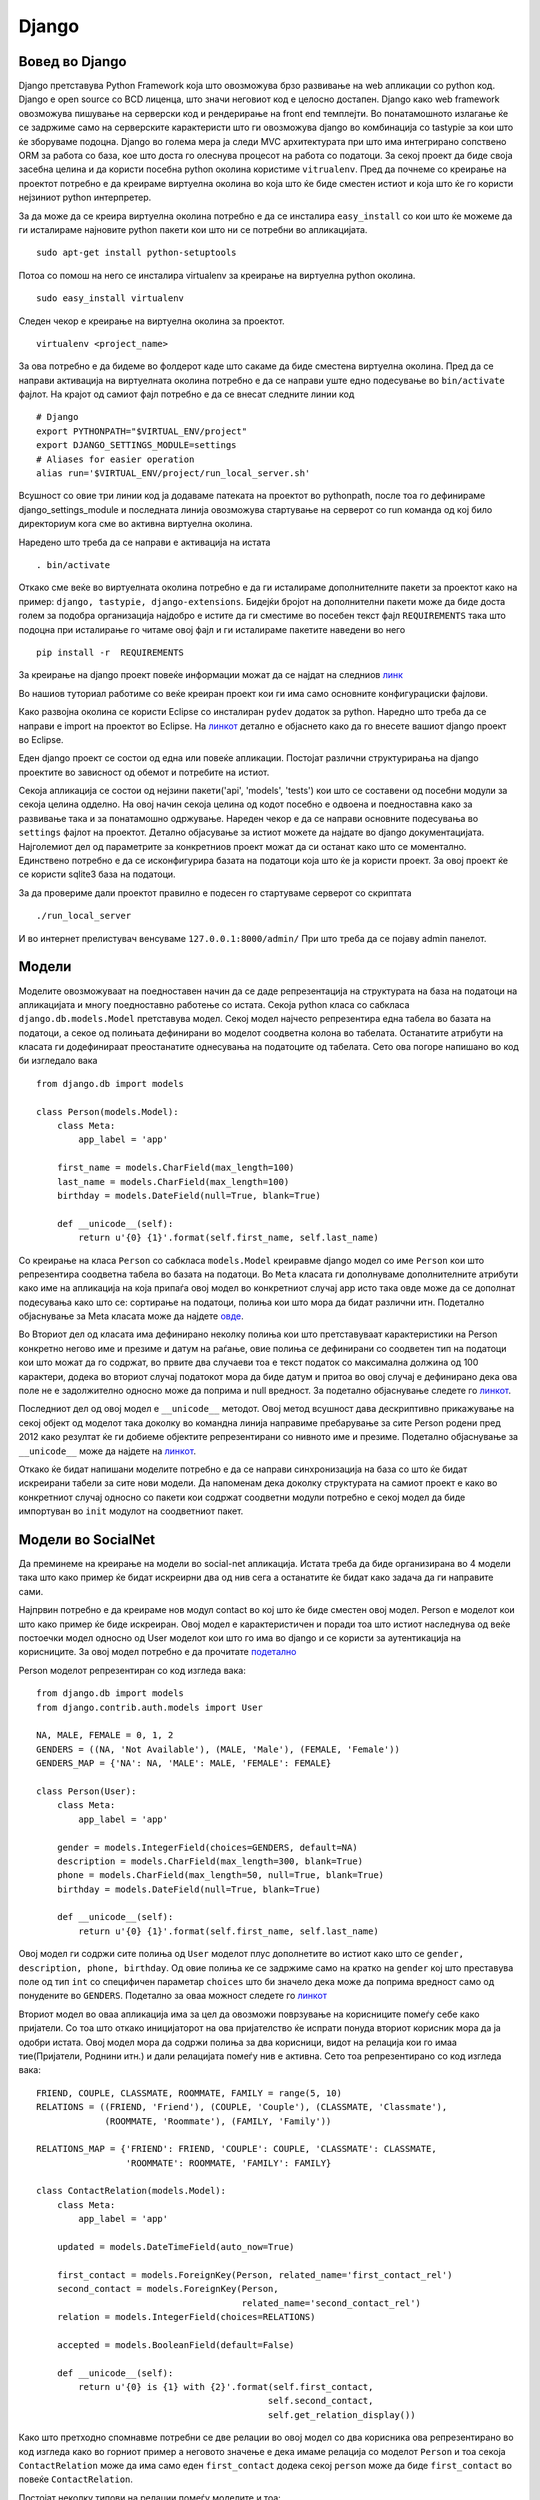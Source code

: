 .. _django:

******
Django
******


Вовед во Django
---------------
Django  претставува Python Framework која што овозможува брзо развивање на 
web апликации со python код. Django  е open source со BCD  лиценца, што значи 
неговиот код е целосно достапен.
Django  како web framework овозможува пишување на серверски код и рендерирање 
на front end  темплејти. Во понатамошното излагање ќе се задржиме само на 
серверските карактеристи што ги овозможува django во комбинација со tastypie 
за кои што ќе зборуваме подоцна. 
Django во голема мера ја следи MVC архитектурата при што има интегрирано 
сопствено ORM  за работа со база, кое што доста го олеснува процесот на работа 
со податоци. За секој проект да биде своја засебна целина и да 
користи посебна python околина користиме ``vitrualenv``. Пред да почнеме со 
креирање на проектот потребно е да креираме виртуелна околина во која што ќе 
биде сместен истиот и која што ќе го користи нејзиниот python интерпретер.

За да може да се креира виртуелна околина потребно е да се инсталира 
``easy_install`` со кои што ќе можеме да ги исталираме најновите python пакети 
кои што ни се потребни во апликацијата. ::

   sudo apt-get install python-setuptools

Потоа со помош на него се инсталира virtualenv за креирање на виртуелна python 
околина. ::

   sudo easy_install virtualenv

Следен чекор е креирање на виртуелна околина за проектот. ::

   virtualenv <project_name>
  
За ова потребно е да бидеме во фолдерот каде што сакаме да  биде сместена 
виртуелна околина.
Пред да се направи активација на виртуелната околина потребно е да се направи 
уште едно подесување во ``bin/activate`` фајлот. На крајот од самиот фајл 
потребно е да се внесат следните линии код ::
   
   # Django
   export PYTHONPATH="$VIRTUAL_ENV/project"
   export DJANGO_SETTINGS_MODULE=settings
   # Aliases for easier operation
   alias run='$VIRTUAL_ENV/project/run_local_server.sh'

Всушност со овие три линии код ја додаваме патеката на проектот во pythonpath, 
после тоа го дефинираме django_settings_module и последната линија 
овозможува стартување на серверот со run команда од кој било директориум кога 
сме во активна виртуелна околина.

Наредено што треба да се направи е активација на истата ::
   
   . bin/activate

Откако сме веќе во виртуелната околина потребно е да ги исталираме дополнителните
пакети за проектот како на пример: ``django, tastypie, django-extensions``. 
Бидејќи бројот на дополнителни пакети може да биде доста голем за подобра 
организација најдобро е истите да ги сместиме во посебен 
текст фајл ``REQUIREMENTS`` така што подоцна при исталирање го читаме овој
фајл и ги исталираме пакетите наведени во него ::
   
   pip install -r  REQUIREMENTS
 
За креирање на django  проект повеќе информации можат да се најдат на следниов 
`линк <https://docs.djangoproject.com/en/1.5/intro/tutorial01/>`_

Во нашиов туториал работиме со веќе креиран проект кои ги има само 
основните конфигурациски фајлови.

Како развојна околина се користи Eclipse со инсталиран ``pydev`` додаток за python.
Наредно што треба да се направи е import на проектот во Eclipse.
На `линкот <http://vaboone.wordpress.com/2010/11/22/import-a-django-project-into-eclipse/>`_ 
детално е објаснето како да го внесете вашиот django проект во Eclipse.

Еден django проект се состои од една или повеќе апликации. 
Постојат различни структурирања на django проектите во зависност од обемот и 
потребите на истиот. 

Секоја апликација се состои од нејзини пакети('api', 'models', 'tests') кои што 
се составени од посебни модули за секоја целина одделно. На овој начин 
секоја целина од кодот посебно е одвоена и поедноставна како за развивање така и за 
понатамошно одржување.
Нареден чекор е да се направи основните подесувања во ``settings`` фајлот на проектот.
Детално објасување за истиот можете да најдате во django документацијата. 
Најголемиот дел од параметрите за конкретниов проект можат да си останат 
како што се моментално. Единствено потребно е да се исконфигурира 
базата на податоци која што ќе ја користи проект.
За овој проект ќе се користи sqlite3 база на податоци.

За да провериме дали проектот правилно е подесен го стартуваме 
серверот со скриптата ::
   
   ./run_local_server
 
И во интернет прелистувач венсуваме ``127.0.0.1:8000/admin/`` 
При што треба да се појаву admin панелот.

Модели
------

Моделите овозможуваат на поедноставен начин да се даде репрезентација на 
структурата на база на податоци на апликацијата и многу поедноставно работење 
со истата.
Секоја  python класа  со сабкласа ``django.db.models.Model`` претставува модел.
Секој модел најчесто репрезентира една табела во базата на податоци, а секое од 
полињата дефинирани во моделот соодветна колона во табелата. 
Останатите атрибути на класата ги додефинираат преостанатите однесувања на 
податоците од табелата. Сето ова погоре напишано во код би изгледало вака ::

   from django.db import models

   class Person(models.Model):
       class Meta:
           app_label = 'app'
   
       first_name = models.CharField(max_length=100)
       last_name = models.CharField(max_length=100)
       birthday = models.DateField(null=True, blank=True)
   
       def __unicode__(self):
           return u'{0} {1}'.format(self.first_name, self.last_name)

Со креирање на класа ``Person`` со сабкласа  ``models.Model`` креиравме 
django модел со име ``Person`` кои што репрезентира соодветна табела во базата 
на податоци. Во ``Meta`` класата ги дополнуваме дополнителните атрибути како 
име на апликација на која припаѓа овој модел во конкретниот случај app 
исто така овде може да се дополнат подесувања како што се: 
сортирање на податоци, полиња кои што мора да 
бидат различни итн. Подетално објаснување за Meta класата може да најдете
`овде <https://docs.djangoproject.com/en/1.5/topics/db/models/#meta-options>`_.

Во Вториот дел од класата има дефинирано неколку полиња кои што претставуваат 
карактеристики на Person конкретно негово име и презиме и датум на раѓање, 
овие полиња се дефинирани со соодветен тип на податоци кои што можат да го 
содржат, во првите два случаеви тоа е текст податок со максимална должина од 
100 карактери, додека во вториот случај податокот мора да биде датум и притоа во 
овој случај е дефинирано дека ова поле не е задолжително односно може да 
поприма и null вредност. За подетално објаснување следете го 
`линкот  <https://docs.djangoproject.com/en/1.5/topics/db/models/#fields>`_.

Последниот дел од овој модел е ``__unicode__`` методот. Овој метод всушност 
дава дескриптивно прикажување на секој објект од моделот така доколку во 
командна линија направиме пребарување за сите Person родени пред 2012 како 
резултат ќе ги добиеме објектите репрезентирани со нивното име и презиме. 
Подетално објаснување за ``__unicode__`` може да најдете на 
`линкот <https://docs.djangoproject.com/en/1.5/ref/models/instances/#django.db.models.Model.__unicode__>`_.

Откако ќе бидат напишани моделите потребно е да се направи синхронизација на 
база со што ќе бидат искреирани табели за сите нови модели. 
Да напоменам дека доколку структурата на самиот проект е како во конкретниот случај 
односно со пакети кои содржат соодветни модули потребно е секој модел да биде 
импортуван во ``init`` модулот на  соодветниот пакет.


Модели во SocialNet
-------------------

Да преминеме на креирање на модели во social-net апликација. 
Истата треба да биде организирана во 4 модели така што како пример ќе 
бидат искреирни два од нив сега а останатите ќе бидат како 
задача да ги направите сами.

Најпрвин потребно е да креираме нов модул contact во кој што ќе биде сместен 
овој модел.
Person  е моделот кои што како пример ќе биде искреиран. Овој модел е 
карактеристичен и поради тоа што истиот наследнува од веќе постоечки модел 
односно од User моделот кои што  го има во django и се користи за аутентикација 
на корисниците. За овој модел потребно е да прочитате 
`подетално <https://docs.djangoproject.com/en/dev/topics/auth/default/#user-objects>`_

Person моделот репрезентиран со код изгледа вака::

   from django.db import models
   from django.contrib.auth.models import User
   
   NA, MALE, FEMALE = 0, 1, 2
   GENDERS = ((NA, 'Not Available'), (MALE, 'Male'), (FEMALE, 'Female'))
   GENDERS_MAP = {'NA': NA, 'MALE': MALE, 'FEMALE': FEMALE}
   
   class Person(User):
       class Meta:
           app_label = 'app'
   
       gender = models.IntegerField(choices=GENDERS, default=NA)
       description = models.CharField(max_length=300, blank=True)
       phone = models.CharField(max_length=50, null=True, blank=True)
       birthday = models.DateField(null=True, blank=True)
   
       def __unicode__(self):
           return u'{0} {1}'.format(self.first_name, self.last_name)
    

Овој модел ги содржи сите полиња од ``User`` моделот плус дополнетите во истиот 
како што се ``gender, description, phone, birthday``.
Од овие полиња ке се задржиме само на кратко на ``gender`` кој што преставува 
поле од тип ``int`` со специфичен параметар ``choices`` што би значело дека може 
да поприма вредност само од понудените во ``GENDERS``. Подетално за оваа 
можност следете го 
`линкот <https://docs.djangoproject.com/en/1.5/ref/models/fields/#choices>`_

Вториот модел во оваа апликација има за цел да овозможи поврзување на 
корисниците помеѓу себе како пријатели. Со тоа што откако иницијаторот на ова 
пријателство ќе испрати понуда вториот корисник мора да ја одобри истата. 
Овој модел мора да содржи полиња за два корисници, видот на релација кои 
го имаа тие(Пријатели, Роднини итн.) и дали релацијата помеѓу нив е активна. 
Сето тоа репрезентирано со код изгледа вака::

   FRIEND, COUPLE, CLASSMATE, ROOMMATE, FAMILY = range(5, 10)
   RELATIONS = ((FRIEND, 'Friend'), (COUPLE, 'Couple'), (CLASSMATE, 'Classmate'),
                (ROOMMATE, 'Roommate'), (FAMILY, 'Family'))
   
   RELATIONS_MAP = {'FRIEND': FRIEND, 'COUPLE': COUPLE, 'CLASSMATE': CLASSMATE,
                    'ROOMMATE': ROOMMATE, 'FAMILY': FAMILY}
   
   class ContactRelation(models.Model):
       class Meta:
           app_label = 'app'
   
       updated = models.DateTimeField(auto_now=True)
   
       first_contact = models.ForeignKey(Person, related_name='first_contact_rel')
       second_contact = models.ForeignKey(Person,
                                          related_name='second_contact_rel')
       relation = models.IntegerField(choices=RELATIONS)
   
       accepted = models.BooleanField(default=False)
   
       def __unicode__(self):
           return u'{0} is {1} with {2}'.format(self.first_contact,
                                               self.second_contact,
                                               self.get_relation_display())
 
Како што претходно спомнавме потребни се две релации во овој модел со два 
корисника  ова репрезентирано во код изгледа како во горниот пример а неговото 
значење е дека имаме релација со моделот ``Person`` и тоа секоја 
``ContactRelation`` може да има само еден ``first_contact`` додека секој 
``person`` може да биде ``first_contact`` во повеќе ``ContactRelation``.

Постојат неколку типови на релации помеѓу моделите и тоа:
   * OneToOne 
   * ManyToOne(ForeignKey)
   * ManyToMany

Подетално за овие релации може да прочитате 
`овде <https://docs.djangoproject.com/en/1.5/topics/db/models/#relationships>`_

Откако имаме корисници и релација помеѓу нив ваша задача ќе биде да направите 
модели кои што ќе им овозможат на корисниците да направат одреденa активност на 
нивната страна односно да напшаат одредено мислење кое што подоцна останатите 
корисници можат да го ископираат на нивниот профил или пак да остават коментар 
за истот. Што значи потребни се два дополнителни модели :

``Activity`` со следниве карактеристики:
* Датум кога е направена оваа активност
* Од кого е креиран оваа активност
* Содржина на активноста
* Број на копии од страна на останатите корисници
* Дали оваа активност можат да ја гледаат сите корисници или само неговите пријатели

За да се овозможат коментари на активноста потребно е да се креира дополнителен 
модел ``Comment`` кои што би го карактеризирале следниве карактеристики:
* Датум кога е напишан коментарот
* За која активност се однесува коментарот
* Кој го напишал

Но претходно пред да започнете со креирање на овие модели истите потребно е да 
ги сместите во нов модул ``activity``.


Интеракција со податоци во Django
---------------------------------
Откако се искреирани моделите и веќе ги има сите потребни табели во база, 
потребно е податоците примени од клиент страната да бидат снимани во 
соодветните табели, истите да бидат едитирани или можеби избришани. 
Исто така клиентот потребно е да прикаже одреден дел од податоците надворешно. 
Целата оваа интеракција со податоците django ја овозможува преку сопствено 
``database-abstraction API``. Ова API ги овозможува сите претходно спомнати 
потребни акции. За секоја од нив ќе дадеме краток пример во продолжение.

Доколку е потребно да се искреира нов објек од ``Person`` моделот 
репрезентирано во код тоа изгледа вака::

      person = Person(first_name='Test', last_name='Person',
                       birthday=''2002-08-25)
      person.save()
      
Со ова веќе има искреирано нов објект од моделот ``Person`` и истиот е зачуван 
во соодветна табела. Доколку е потребно сега да се промени неговото име 
тоа би изгледало вака::

      person.first_name = 'New'
      person.save(update_fields=['first_name'])
      
Со оваа промена во база се промени само ``first_name`` полето и сега објектот 
``person`` е со име New.

Доколку по некое време потребно е да се избрише овој објект тоа се прави на 
следниов начин::

      person.delete()
      
Голем е бројот на случаеви кога е потребно да се извлече одредена информација 
од база и да се прикаже на клиентска страна. Django тоа го овозможува на релативно 
едноставен начин иако сепак зависи од тоа колку е сложен самиот филтер за 
информацијата што треба да се земе. Така на пример доколку е потребно да се 
прикажат сите person објекти  со име ``Alex`` тоа изгледа вака::

      alex_persons = Person.objects.filter(first_name='Alex'))
      
Доколку пак потребно е да се изостават сите што имаат презиме ``Deanovski`` 
потребно е да се напише следново пребарување::
   
      persons_without_deanovski = Person.objects.exclude(last_name='Deanovski'))
      
Ова се само неколку примери но Django овозможува многу посложени пребарувања 
за да дознаете многу повеќе за нив следат неколку линкови што потребно е да ги 
разгледате детално:

* https://docs.djangoproject.com/en/1.5/topics/db/queries/
* https://docs.djangoproject.com/en/1.5/ref/models/querysets/
* https://docs.djangoproject.com/en/1.5/topics/db/aggregation/

Исто така да напоменам дека доколку природата на пребарувањето е толку сложена 
што ова Django API  не може да го направи истот, може да се 
искористат дирекни SQL пребарувања во база, поопширно за ова може да најдете 
`овде <https://docs.djangoproject.com/en/1.5/topics/db/sql/>`_.
  
Креирање на  методи во SocialNet
--------------------------------
За да се продолжи со оваа целина потребно е претходната задача за креирање на 
двата дополнителни модели да биде завршена. Ја објаснивме накратко интеракцијата 
помеѓу Django и базата на податоци. Сега потребно е да се примени сето тоа 
во проектот.

Секој корисник може да креира свој профил и притоа истиот да го едитира, 
во случај да не сака неговиот профил да биде повеќе активен потребно е да има 
опција да направи деактивирање на истиот. За сето ова да му биде овозможено на 
корисникот потребно е да направиме неколку методи во Person моделот и тоа:
- Метод за креирање на нов корисник
- Метод за едитирање на податоците
- Метод за деактивирање на профил

Да започнеме по ред. Го објаснивме начинот за додавање на нов објект во самата 
база на податоци со помош на django меѓутоа многу често има потреба да се 
провери дали некои услов е задоволен пред да се искреира објектот затоа 
потребно е да се креира посебен метод во моделот Person кој што освен што ќе го 
искреира новиот објект ќе ги направи и сите дополнителни проверки и средување 
на податоците во формат каков што е потребен за истите да се снимаат во база.

Методот за креирање на нов корисник односно објект од моделот 
Person изгледа вака::

   @staticmethod
    def create_person(first_name, last_name, username, password, email,
                      gender=None, description='', phone=None, birthday=None):

        if not gender:
            gender = 'NA'

        person = Person(first_name=first_name, last_name=last_name,
                        username=username, email=email,
                        gender=GENDERS_MAP[gender], description=description,
                        phone=phone, birthday=birthday)
        person.set_password(password)

        person.save()

        return person

Методите кои што не се поврзани со конкретна инстанца од моделот мора да бидат 
статични методи, тоа се прави со додавање декоратор на методот ``staticmethod``. 
На овој начин методот се повикува преку моделот Person, за разлика од другите 
методи што се повикуваат преку инстанца од моделот Person.
Дополнителни работи што е потребно да се направат во овој метод е на ``gender`` 
променливата да и се додели default вредност доколку истата не е проследена и 
лозинката на корисникот најпрвин мора да биде ``hashed`` пред да се зачува во база. 
`Повеќе <https://docs.djangoproject.com/en/1.5/topics/auth/passwords/>`_ 
информации за тоа како django ги зачувува лозинките во база и 
целосната негова интеракција со истите.


Откако овој метод е креиран и веќе креираните тестови за истиот се успешни 
се преминува на креирање на нов метод за промена на профил на корисник. 
Во овој метод клиентската страна потребно е да ги испрати до серверот само 
полињата што се променети на тој начин се прави update само на тие полиња 
во база. Нема потреба да се прави непотребен update на полињата што ја имаат 
истата вредност. 
Во продолжение е даден методот. ::

   def update_person(self, user, **kwargs):
        update_fields = kwargs.keys()

        for field in update_fields:
            field_value = kwargs[field]

            if field == 'gender':
                self.gender = GENDERS_MAP[field_value]

            elif hasattr(self, field):
                setattr(self, field, field_value)

        self.save(update_fields=update_fields)

        return
 
Со овој метод се прави update на секое поле што корисникот го променил со тоа што 
во еден ``for`` циклус поминуваме низ сите полиња пратени од клиентска страна 
и на секое од нив им ја доделуваме новата вредност за на крај да ја зачуваме промената. 
Потребно е за податоците кои што не се во соодветниот формат каков што ги 
очекува базата истите да се форматираат поради тоа треба да внимаваме кога го 
едитираме полето ``gender``. На крај доколку е потребно да се врати вредност на 
клиентот истата е во dict формат доколку не единствено излегуваме 
со return.

Промената на лозинка е специфична ситуација која што потребно е да ја обработиме 
во посебен метод кој што изгледа вака::
   
   def reset_password(self, user, old_password, new_password):
        '''
            Only user could reset the password with
            inserting old and new password
        '''
        if not self.check_password(old_password):
            raise Exception('Old password does not match.')

        self.set_password(new_password)
        self.save(update_fields=['password'])

        return 
  
Пред да ја промени корисникот својата лозинка потребно е заради безбедносни 
причини да се провери неговата стара лозинка. Ако овој услов е успшен новата 
лозинка се зачувува во база. Потребно е да се проверуват претходно креираните 
тестови за оваа целина доколку се е во ред се преоѓа на следниот метод.

Наредниот метод се однесува на деактивирање на веќе активен корисник. 
Се што треба да се направи во овој случај е да се промени полето ``is_active`` 
од `True` во `False`::

   def remove_person(self, user):
        '''
            Person will not be remove permanently from the system,
            only is_active flag will be set to False
        '''
        self.is_active = False
        self.save(update_fields=['is_active', ])

        return
 

Откако сите методи за овој модел се готови се преминува кон креирање на 
методите кои што се потребни во моделот ``ContactRelation``.
Методите во овој модел потребно е да овозможат креирање на нова релација помеѓу 
два корисника, едитирање на таа релација и бришење на истата.
Во продолжение ќе биде објаснет методот за креирање на нова релација помеѓу два 
корисника додека останатите ќе биде потребно да ги направите сами::

   @staticmethod
    def add_relation(user, second_contact_id, relation):

        if ContactRelation.objects.filter(
                            Q(first_contact__pk=user.pk,
                            second_contact__pk=second_contact_id) |
                            Q(first_contact__pk=second_contact_id,
                            second_contact__pk=user.pk)).count() > 0:
            raise Exception("This two contacts have been already in relation.")

        first_contact = user
        second_contact = Person.objects.get(pk=second_contact_id)

        rel = ContactRelation(first_contact=first_contact,
                              second_contact=second_contact,
                              relation=RELATIONS_MAP[relation])
        rel.save()

        return rel

Потребно е најпрвин да се провери дали овие два корисници веќе немаат релација 
помеѓу себе. Доколку немаат, може да се креира истата, но претходно потребно 
е да се земе од база како објект вториот корисник со кои што моментално 
логираниот корисник сака да воспостави релација. Секогаш релациските полиња во 
Django моделите како влезен аргумент бараат објект од ист тип како и релацијата. 
Откако е искреирана новата релација потребно е овој објект да биде повратна 
вредност од овој метод.


Како што беше споменато претходно како задача потребно е да бидат искреирани останатите 
неколку методи за ``ContactRelation`` моделот и методите за преостанатите 
два модела со тоа што да не заборавиме дека за секој од нив потребно е најпрвин 
да бидат креирани тестови.


Django Unit Tests
-----------------

Многу важен дел денес од развивањето на една WEB 
апликација се нејзините тестови. Django  го користи истиот python модул што 
претходно го објаснуваме ``unittest``, што значи основите за тестирање во 
python веќе ни се познати и не би сакал повторно да се задржувам на нив.
За извршување на тестовите во django од командна линија се извршува 
следната команда::

   django-admin.py test
   
При што се извршуваат сите тестови во проектот. Доколку има потреба да се истестира 
само одредена апликација во продолжение се додава нејзиното име додека 
одреден модул може да се истестира со име на апликацијата точка името 
на тест класата од модулот::

   django-admin.py test app.TestContact
   
Django бара тестови во два модула од апликацијата и тоа модул со име 
``models`` и модул со име ``tests``.

Убава пракса е сите тестови да бидат организирани во еден пакет со име ``tests`` 
кој што се состои од модули со групи на тестови организациски поделени според 
одредена целина во апликацијата. Како на пример сите тестови за ``Contact`` 
модулот се чуваат во модул со име ``contact`` итн. За да бидат пронајдени овие 
тестови од страна на django името на тест класата за специфичниот модул мора да 
бидат импортувана во ``init`` модулот на ``tests`` пакетот.
Сите преостанати детали околу ``django unit tests`` може да ги прочитате во 
неговата 
`документација <https://docs.djangoproject.com/en/1.5/topics/testing/overview/#module-django.test>`_


Unit Tests во SocialNet
-----------------------

Во продолжение практично ќе покажеме како се пишуваат тестови во django и како 
истите се извршуваат. Пред да се започне со пишување на одреден метод во 
апликацијата потребно е најпрвин да се напишаат соодветните тестови за истиот, 
врз основа на кои подоцна ќе го биде напишан и самиот метод. За очекување е 
напишаните тестови на почетокот како што рековме и претходно да бидат погрешни.
Конкретен пример ќе разработиме за моделот за креирање на нов корисник во системот. 
Ги Знаеме параметрите кои што ни се потребни да креираме нов корисник, 
врз основа на нив го пишуваме тестот. ::

   class TestContact(ResourceTestCase):
    fixtures = ['auth.json', 'person.json']

    def setUp(self):
        super(TestContact, self).setUp()

        self.api_c = self.api_client

        # Login client
        self.api_c.client.login(username='admin', password='12345')

        self.user = user = Person.objects.get(pk=1)

        self.person_data = dict(first_name='Test',
                                last_name='Person',
                                username='test.person',
                                password='12345',
                                email='test@mail.com',
                                description='Test description',
                                phone='+2165125498425',
                                birthday='1989-12-01',
                                gender='MALE'
                                )

   def test_create_person_method(self):
           first_name = 'Test'
           last_name = 'Person'
           username = 'test.person'
           password = '12345'
           email = 'test@mail.com'
           description = 'Test description'
           phone = '+2165125498425'
           birthday = '1989-12-01'
           gender = 'MALE'
   
           new_person = Person.create_person(first_name, last_name, username,
                                             password, email, gender, description,
                                             phone, birthday)
   
           self.assertTrue(isinstance(new_person, Person))
           self.assertEqual(new_person.pk, 2)



Доколку го имате веќе разгледано погоре дадениот линк со детали околу django 
тестовите јасно ви е дека првиот дел од кодов претставува дефинирање на самата 
тест класа.
``Fixtures`` претставуваат податоци во ``json`` формат со кои што може да се 
работи во текот на тестирањето а кои што реално пополнуваат одредени објекти.
Пред извршување на секој тест django го повикува ``setUp()`` методот. 
Во овој метод се дефинираат променливи, објекти или извршуваме методи кои што 
се потребни во најголем дел од тестовите. Како пример ќе го земам методот за 
логирање на корисник овој метод е потребен во најголем дел од тестови, 
поради тоа за да не го повикуваме во секој тест посебно едноставно со повикување 
во ``setUp()`` методот тој се извршува за секој тест засебно.

 
Вториот дел од код-от на дадениот пример претставува метод чие што име започнува 
со ``test``, а веќе спомнавме дека секој метод во Тест класата што започнува со 
``test`` python односно django го препознаваат како тест. Во конкретниот случај 
потребно е да се провери дали со дадените податоци ќе се искреира нов објект од 
моделот Person и дали истиот е зачуван во база. Бидејќи веќе во ``fixtures`` 
има еден објект од моделот Person кој што е со ``id=1`` наредниот реално е да 
се очекува да биде со ``id=2``. На истиот начин ги креираме тестовите и за сите 
останати методи што ни се потребни за добивање на посакуваната функционалност 
на Person моделот.


Ова беше пример за дирекно тестирање на еден метод од одреден модел. 
Но исто така многу често потребно е да се истестира целосната интеракција 
помеѓу клиентот и серверот, симулирајќи соодветен клиент – сервер request, 
веднаш после нареднава целина ќе се вратиме  на тестовите обработувајќи 
ја оваа проблематика.


Django Forms
------------

При праќање на податоците од клиентска страна на сервер истите мора да се проверат 
односно да подлежат на валидација пред серверот да ги обработи. Во Django за 
сето ова е развиена библотека која што ги валидира податоците, враќа листа на 
грешки доколку некој од нив не е соодветен односно доколку валидацијата е успешна 
враќа податоци конвертирани во типот на променлива која што претходно ја имаме 
дефинирано за тоа поле. На тој начин во модел методите се добиваат податоци кои што 
одговараат соодветно на типот на секој од полињата во методот. 
``Forms`` библотеката има и останати примени но овде ќе се задржиме само на оваа.
`Поопширно <https://docs.djangoproject.com/en/1.5/topics/forms/>`_ за истата може 
да прочитате од django документацијта. 

Во продолжение ќе погледнеме пример за валидациска форма на методот за 
креирање на нов објект од моделот Person::

   class CreateNewPersonForm(forms.Form):
      first_name = forms.CharField(max_length=100)
      last_name = forms.CharField(max_length=100)
      birthday = forms.DateField(required=False)
   
Секоја форма претставува python класа која што наследува од ``forms.Form`` класата 
и во себе содржи инстанци од класи кои што дефинираат различни податочни типови. 
Односно тие го претставуваат секој еден податок кој што е потребно да се 
прима како влезен аргумент од клиентска страна.
Така на пример доколку е потребно да се креира нов објект од моделот Person со 
параметри ``first_name``, ``last_name`` кои што треба да бидат текст 
со максимална должина 100 карактери и истите се задолжителни полиња додека 
датумот на раѓање потребно е да биде во datetime формат и истиот не е задолжителен. 
Сето ова напишано преку Django Form е прикажано на горниов пример.


Forms во SocialNet
------------------
Во продолжение следуваат примереи од неколку форми во SocialNet додека остантите 
ќе биде потребно сами да ги искреирате. Откако е готов метод за креирање на 
нов корисник во системот потребно е да се креира валидациска форма за податоците 
кои што му се потребни на моделот. Да напоменам дека имињата на параметрите во 
формата потребно е да бидат исти со оние во моделот. Формата за креирање нов 
корисник во системот изгледа како на следниов пример::

   def validateGender(gender):
       """
           Validate that gender is one of the allowed.
       """

       if gender and len(gender) > 1 and gender not in GENDERS_MAP.keys():
           raise ValidationError(u'Invalid gender %s' % gender)

   class CreateNewPersonForm(forms.Form):
       first_name = forms.CharField(max_length=100)
       last_name = forms.CharField(max_length=100)
       username = forms.CharField(max_length=30)
       password = forms.CharField(min_length=5, max_length=30)
       email = forms.EmailField()
       description = forms.CharField(max_length=300, required=False)
       phone = forms.CharField(max_length=50, required=False)
       birthday = forms.DateField(required=False)
       gender = forms.CharField(validators=[validateGender], required=False) 
   

Карактеристично за оваа форма што досега го немаме спомнато е дека при 
дефинирањето на одредено поле може за истото да се напише и дополнителна валидација 
како на пример за ``gender`` потребно е како податоци да прима само 
``'NA',  'MALE',  'FEMALE'``, поради тоа ја пишуваме валидацијата ``validateGender`` 
и истата ја дефинираме во полето со дефинирање на дополнителен валидатор. 
Може да има повеќе од еден валидатор за едно поле.

Втора форма која што ни е потребна во апликацијата е онаа за едитирање на 
податоците на корисникот, која што изгледа вака::

   class UpdatePersonForm(forms.Form):
       first_name = forms.CharField(max_length=100, required=False)
       last_name = forms.CharField(max_length=100, required=False)
       username = forms.CharField(max_length=30, required=False)
       email = forms.EmailField(required=False)
       description = forms.CharField(max_length=300, required=False)
       phone = forms.CharField(max_length=50, required=False)
       birthday = forms.DateField(required=False)
       gender = forms.CharField(validators=[validateGender], required=False)
       
Оваа форма ги содржи истите полиња за валидација како и претходната со таа 
разлика што во овој случај сите од полињата се незадолжителни, односно само 
оние кои што се променети само тие ќе бидат испратени од клиентска страна 
за едитирање.

Последна форма која што ќе ја презентирам овдека е формата за промена на лозинка. ::

   class ResetPasswordForm(forms.Form):
       old_password = forms.CharField(min_length=5, max_length=30)
       new_password = forms.CharField(min_length=5, max_length=30)
       
Освен максимална должина постои можност да се дефинира и минимална должина на 
карактери за полињата кои што го побаруваат тоа, како на пример лозинка која што 
не смее да биде помала од 5 карактери а ниту поголема од 30 и за да се направи 
промена на истата потребно е корисникот да ја внесе и старата и новата лозинка задолжително.

Врз основа на документацијата за ``Django Forms``  и примерите дадени овде, 
останатите форми од апликацијата потребно е да ги направите сами.

